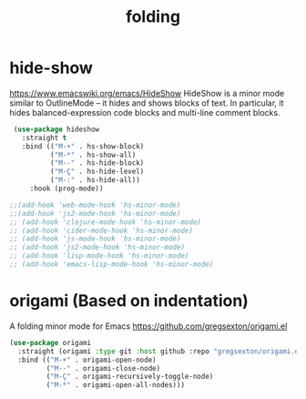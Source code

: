 #+title: folding

* hide-show
https://www.emacswiki.org/emacs/HideShow
HideShow is a minor mode similar to OutlineMode – it hides and shows blocks of text. In particular, it hides balanced-expression code blocks and multi-line comment blocks.

#+BEGIN_SRC emacs-lisp :results silent
 (use-package hideshow
   :straight t
   :bind (("M-+" . hs-show-block)
          ("M-*" . hs-show-all)
          ("M--" . hs-hide-block)
          ("M-Ç" . hs-hide-level)
          ("M-:" . hs-hide-all))
     :hook (prog-mode))

;;(add-hook 'web-mode-hook 'hs-minor-mode)
;;(add-hook 'js2-mode-hook 'hs-minor-mode)
;; (add-hook 'clojure-mode-hook 'hs-minor-mode)
;; (add-hook 'cider-mode-hook 'hs-minor-mode)
;; (add-hook 'js-mode-hook 'hs-minor-mode)
;; (add-hook 'js2-mode-hook 'hs-minor-mode)
;; (add-hook 'lisp-mode-hook 'hs-minor-mode)
;; (add-hook 'emacs-lisp-mode-hook 'hs-minor-mode)
#+END_SRC


* origami (Based on indentation)
A folding minor mode for Emacs
https://github.com/gregsexton/origami.el


#+BEGIN_SRC emacs-lisp :results silent
(use-package origami
  :straight (origami :type git :host github :repo "gregsexton/origami.el")
  :bind (("M-+" . origami-open-node)
         ("M--" . origami-close-node)
         ("M-Ç" . origami-recursively-toggle-node)
         ("M-*" . origami-open-all-nodes)))
#+END_SRC

